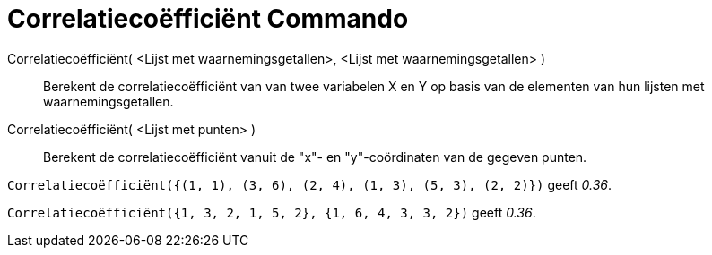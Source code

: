 = Correlatiecoëfficiënt Commando
:page-en: commands/CorrelationCoefficient_Command
ifdef::env-github[:imagesdir: /nl/modules/ROOT/assets/images]

Correlatiecoëfficiënt( <Lijst met waarnemingsgetallen>, <Lijst met waarnemingsgetallen> )::
  Berekent de correlatiecoëfficiënt van van twee variabelen X en Y op basis van de elementen van hun lijsten met
  waarnemingsgetallen.
Correlatiecoëfficiënt( <Lijst met punten> )::
  Berekent de correlatiecoëfficiënt vanuit de "x"- en "y"-coördinaten van de gegeven punten.

[EXAMPLE]
====

`++Correlatiecoëfficiënt({(1, 1), (3, 6), (2, 4), (1, 3), (5, 3), (2, 2)})++` geeft _0.36_.

====

[EXAMPLE]
====

`++Correlatiecoëfficiënt({1, 3, 2, 1, 5, 2}, {1, 6, 4, 3, 3, 2})++` geeft _0.36_.

====
